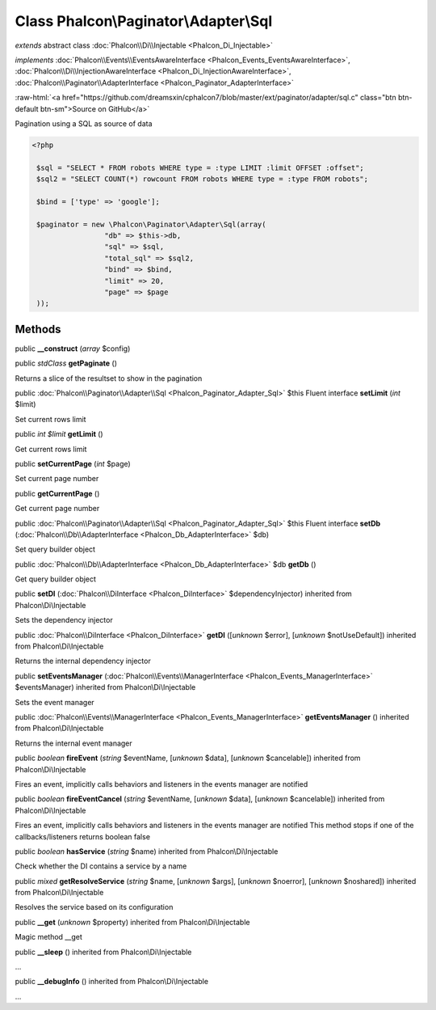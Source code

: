 Class **Phalcon\\Paginator\\Adapter\\Sql**
==========================================

*extends* abstract class :doc:`Phalcon\\Di\\Injectable <Phalcon_Di_Injectable>`

*implements* :doc:`Phalcon\\Events\\EventsAwareInterface <Phalcon_Events_EventsAwareInterface>`, :doc:`Phalcon\\Di\\InjectionAwareInterface <Phalcon_Di_InjectionAwareInterface>`, :doc:`Phalcon\\Paginator\\AdapterInterface <Phalcon_Paginator_AdapterInterface>`

.. role:: raw-html(raw)
   :format: html

:raw-html:`<a href="https://github.com/dreamsxin/cphalcon7/blob/master/ext/paginator/adapter/sql.c" class="btn btn-default btn-sm">Source on GitHub</a>`

Pagination using a SQL as source of data  

.. code-block:: php

    <?php

     $sql = "SELECT * FROM robots WHERE type = :type LIMIT :limit OFFSET :offset";
     $sql2 = "SELECT COUNT(*) rowcount FROM robots WHERE type = :type FROM robots";
    
     $bind = ['type' => 'google'];
    
     $paginator = new \Phalcon\Paginator\Adapter\Sql(array(
                     "db" => $this->db,
                     "sql" => $sql,
                     "total_sql" => $sql2,
                     "bind" => $bind,
                     "limit" => 20,
                     "page" => $page
     ));



Methods
-------

public  **__construct** (*array* $config)





public *stdClass*  **getPaginate** ()

Returns a slice of the resultset to show in the pagination



public :doc:`Phalcon\\Paginator\\Adapter\\Sql <Phalcon_Paginator_Adapter_Sql>`  $this Fluent interface **setLimit** (*int* $limit)

Set current rows limit



public *int $limit*  **getLimit** ()

Get current rows limit



public  **setCurrentPage** (*int* $page)

Set current page number



public  **getCurrentPage** ()

Get current page number



public :doc:`Phalcon\\Paginator\\Adapter\\Sql <Phalcon_Paginator_Adapter_Sql>`  $this Fluent interface **setDb** (:doc:`Phalcon\\Db\\AdapterInterface <Phalcon_Db_AdapterInterface>` $db)

Set query builder object



public :doc:`Phalcon\\Db\\AdapterInterface <Phalcon_Db_AdapterInterface>`  $db **getDb** ()

Get query builder object



public  **setDI** (:doc:`Phalcon\\DiInterface <Phalcon_DiInterface>` $dependencyInjector) inherited from Phalcon\\Di\\Injectable

Sets the dependency injector



public :doc:`Phalcon\\DiInterface <Phalcon_DiInterface>`  **getDI** ([*unknown* $error], [*unknown* $notUseDefault]) inherited from Phalcon\\Di\\Injectable

Returns the internal dependency injector



public  **setEventsManager** (:doc:`Phalcon\\Events\\ManagerInterface <Phalcon_Events_ManagerInterface>` $eventsManager) inherited from Phalcon\\Di\\Injectable

Sets the event manager



public :doc:`Phalcon\\Events\\ManagerInterface <Phalcon_Events_ManagerInterface>`  **getEventsManager** () inherited from Phalcon\\Di\\Injectable

Returns the internal event manager



public *boolean*  **fireEvent** (*string* $eventName, [*unknown* $data], [*unknown* $cancelable]) inherited from Phalcon\\Di\\Injectable

Fires an event, implicitly calls behaviors and listeners in the events manager are notified



public *boolean*  **fireEventCancel** (*string* $eventName, [*unknown* $data], [*unknown* $cancelable]) inherited from Phalcon\\Di\\Injectable

Fires an event, implicitly calls behaviors and listeners in the events manager are notified This method stops if one of the callbacks/listeners returns boolean false



public *boolean*  **hasService** (*string* $name) inherited from Phalcon\\Di\\Injectable

Check whether the DI contains a service by a name



public *mixed*  **getResolveService** (*string* $name, [*unknown* $args], [*unknown* $noerror], [*unknown* $noshared]) inherited from Phalcon\\Di\\Injectable

Resolves the service based on its configuration



public  **__get** (*unknown* $property) inherited from Phalcon\\Di\\Injectable

Magic method __get



public  **__sleep** () inherited from Phalcon\\Di\\Injectable

...


public  **__debugInfo** () inherited from Phalcon\\Di\\Injectable

...


